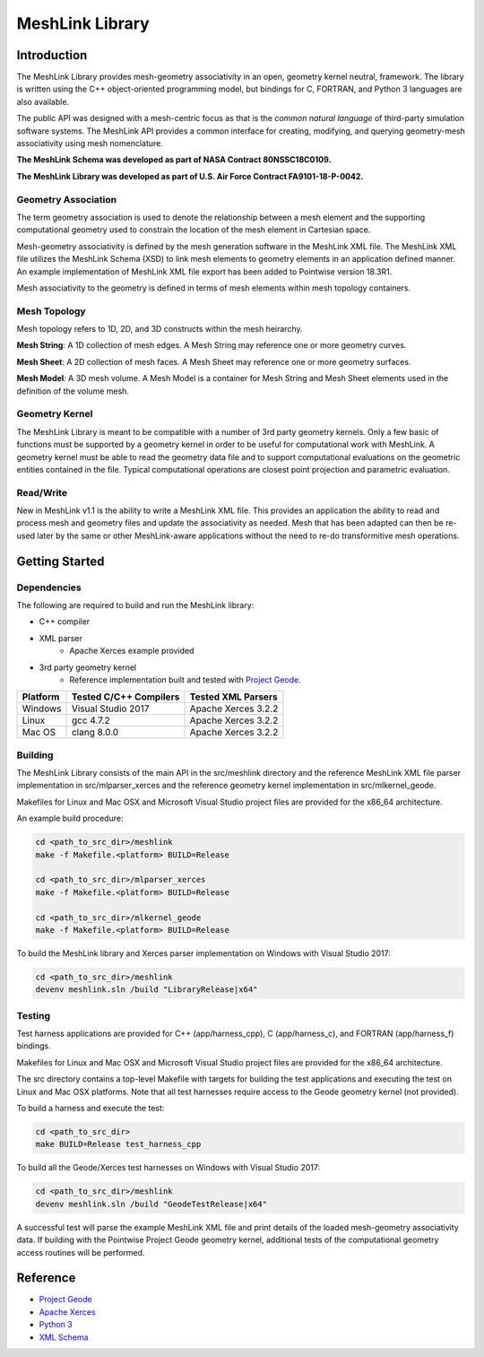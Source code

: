 MeshLink Library
========================

Introduction
~~~~~~~~~~~~

The MeshLink Library provides mesh-geometry associativity in an open, geometry
kernel neutral, framework. The library is written using the C++ object-oriented
programming model, but bindings for C, FORTRAN, and Python 3 languages are also
available.

The public API was designed with a mesh-centric focus as that is the *common
natural language* of third-party simulation software systems.  The MeshLink
API provides a common interface for creating, modifying, and querying
geometry-mesh associativity using mesh nomenclature. 

**The MeshLink Schema was developed as part of NASA Contract 80NSSC18C0109.**

**The MeshLink Library was developed as part of U.S. Air Force Contract FA9101-18-P-0042.**

Geometry Association
--------------------

The term geometry association is used to denote the relationship between a mesh
element and the supporting computational geometry used to constrain the
location of the mesh element in Cartesian space.  

Mesh-geometry associativity is defined by the mesh generation software in the
MeshLink XML file.  The MeshLink XML file utilizes the MeshLink Schema (XSD) to
link mesh elements to geometry elements in an application defined manner.  An
example implementation of MeshLink XML file export has been added to Pointwise
version 18.3R1.

Mesh associativity to the geometry is defined in terms of mesh elements within
mesh topology containers.

Mesh Topology
-------------

Mesh topology refers to 1D, 2D, and 3D constructs within the mesh heirarchy.

**Mesh String**: A 1D collection of mesh edges.  A Mesh String may reference
one or more geometry curves.

**Mesh Sheet**: A 2D collection of mesh faces.  A Mesh Sheet may reference one
or more geometry surfaces.

**Mesh Model**: A 3D mesh volume.  A Mesh Model is a container for Mesh String
and Mesh Sheet elements used in the definition of the volume mesh.

.. image:: https://raw.github.com/pointwise/MeshLink/master/doc/meshlink_topology.png

Geometry Kernel
---------------

The MeshLink Library is meant to be compatible with a number of 3rd party
geometry kernels.  Only a few basic of functions must be supported by a
geometry kernel in order to be useful for computational work with MeshLink.  A
geometry kernel must be able to read the geometry data file and to support
computational evaluations on the geometric entities contained in the file.
Typical computational operations are closest point projection and parametric
evaluation.

Read/Write
----------

New in MeshLink v1.1 is the ability to write a MeshLink XML file. This provides
an application the ability to read and process mesh and geometry files and
update the associativity as needed. Mesh that has been adapted can
then be re-used later by the same or other MeshLink-aware applications
without the need to re-do transformitive mesh operations.

Getting Started
~~~~~~~~~~~~~~~~

Dependencies
------------

The following are required to build and run the MeshLink library:

* C++ compiler
* XML parser
    * Apache Xerces example provided
* 3rd party geometry kernel
    * Reference implementation built and tested with `Project Geode`_.


+----------+------------------------+---------------------+
|Platform  |Tested C/C++ Compilers  |Tested XML Parsers   |
+==========+========================+=====================+
|Windows   |Visual Studio 2017      |Apache Xerces 3.2.2  |
+----------+------------------------+---------------------+
|Linux     |gcc 4.7.2               |Apache Xerces 3.2.2  |
+----------+------------------------+---------------------+
|Mac OS    |clang 8.0.0             |Apache Xerces 3.2.2  |
+----------+------------------------+---------------------+


Building
--------

The MeshLink Library consists of the main API in the src/meshlink directory and
the reference MeshLink XML file parser implementation in src/mlparser_xerces
and the reference geometry kernel implementation in src/mlkernel_geode.

Makefiles for Linux and Mac OSX and Microsoft Visual Studio project files are
provided for the x86_64 architecture. 

An example build procedure:

.. code:: bash

    cd <path_to_src_dir>/meshlink
    make -f Makefile.<platform> BUILD=Release 

    cd <path_to_src_dir>/mlparser_xerces
    make -f Makefile.<platform> BUILD=Release 

    cd <path_to_src_dir>/mlkernel_geode
    make -f Makefile.<platform> BUILD=Release 

To build the MeshLink library and Xerces parser implementation on Windows with Visual Studio 2017:

.. code:: bash

    cd <path_to_src_dir>/meshlink
    devenv meshlink.sln /build "LibraryRelease|x64"


Testing
-------

Test harness applications are provided for C++ (app/harness_cpp), C
(app/harness_c), and FORTRAN (app/harness_f) bindings.

Makefiles for Linux and Mac OSX and Microsoft Visual Studio project files are
provided for the x86_64 architecture. 

The src directory contains a top-level Makefile with targets for building the
test applications and executing the test on Linux and Mac OSX platforms. Note
that all test harnesses require access to the Geode geometry kernel (not provided).

To build a harness and execute the test:

.. code:: bash

    cd <path_to_src_dir>
    make BUILD=Release test_harness_cpp

To build all the Geode/Xerces test harnesses on Windows with Visual Studio 2017:

.. code:: bash

    cd <path_to_src_dir>/meshlink
    devenv meshlink.sln /build "GeodeTestRelease|x64"


A successful test will parse the example MeshLink XML file and print details of
the loaded mesh-geometry associativity data.  If building with the Pointwise
Project Geode geometry kernel, additional tests of the computational geometry
access routines will be performed.


Reference
~~~~~~~~~

* `Project Geode`_
* `Apache Xerces`_
* `Python 3`_
* `XML Schema`_

.. _Project Geode: https://www.pointwise.com/geode
.. _Apache Xerces: https://xerces.apache.org
.. _Python 3: https://www.python.org
.. _XML Schema: https://www.w3.org/TR/xmlschema-0
